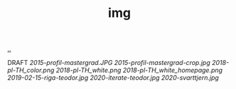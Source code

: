 :PROPERTIES:
:ID: 7a377e4e-1ef9-422f-af68-2a24c32b896c
:END:
#+TITLE: img

[[file:..][..]]

DRAFT
[[2015-profil-mastergrad.JPG]]
[[2015-profil-mastergrad-crop.jpg]]
[[2018-pl-TH_color.png]]
[[2018-pl-TH_white.png]]
[[2018-pl-TH_white_homepage.png]]
[[2019-02-15-riga-teodor.jpg]]
[[2020-iterate-teodor.jpg]]
[[2020-svarttjern.jpg]]
